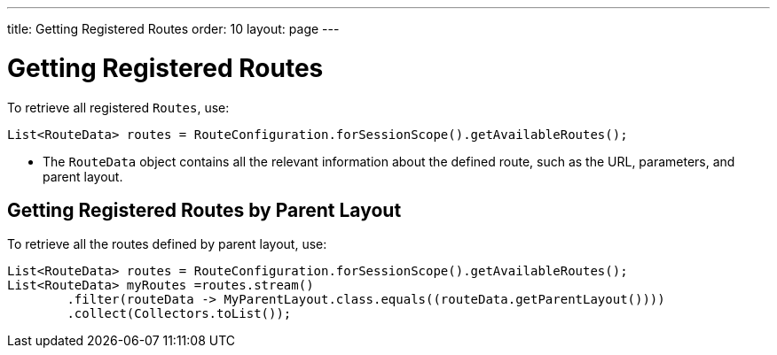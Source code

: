 ---
title: Getting Registered Routes
order: 10
layout: page
---

= Getting Registered Routes

To retrieve all registered `Routes`, use:

[source,java]
----
List<RouteData> routes = RouteConfiguration.forSessionScope().getAvailableRoutes();
----

* The `RouteData` object contains all the relevant information about the defined route, such as the URL, parameters, and parent layout.

== Getting Registered Routes by Parent Layout

To retrieve all the routes defined by parent layout, use:

[source,java]
----
List<RouteData> routes = RouteConfiguration.forSessionScope().getAvailableRoutes();
List<RouteData> myRoutes =routes.stream()
        .filter(routeData -> MyParentLayout.class.equals((routeData.getParentLayout())))
        .collect(Collectors.toList());
----
